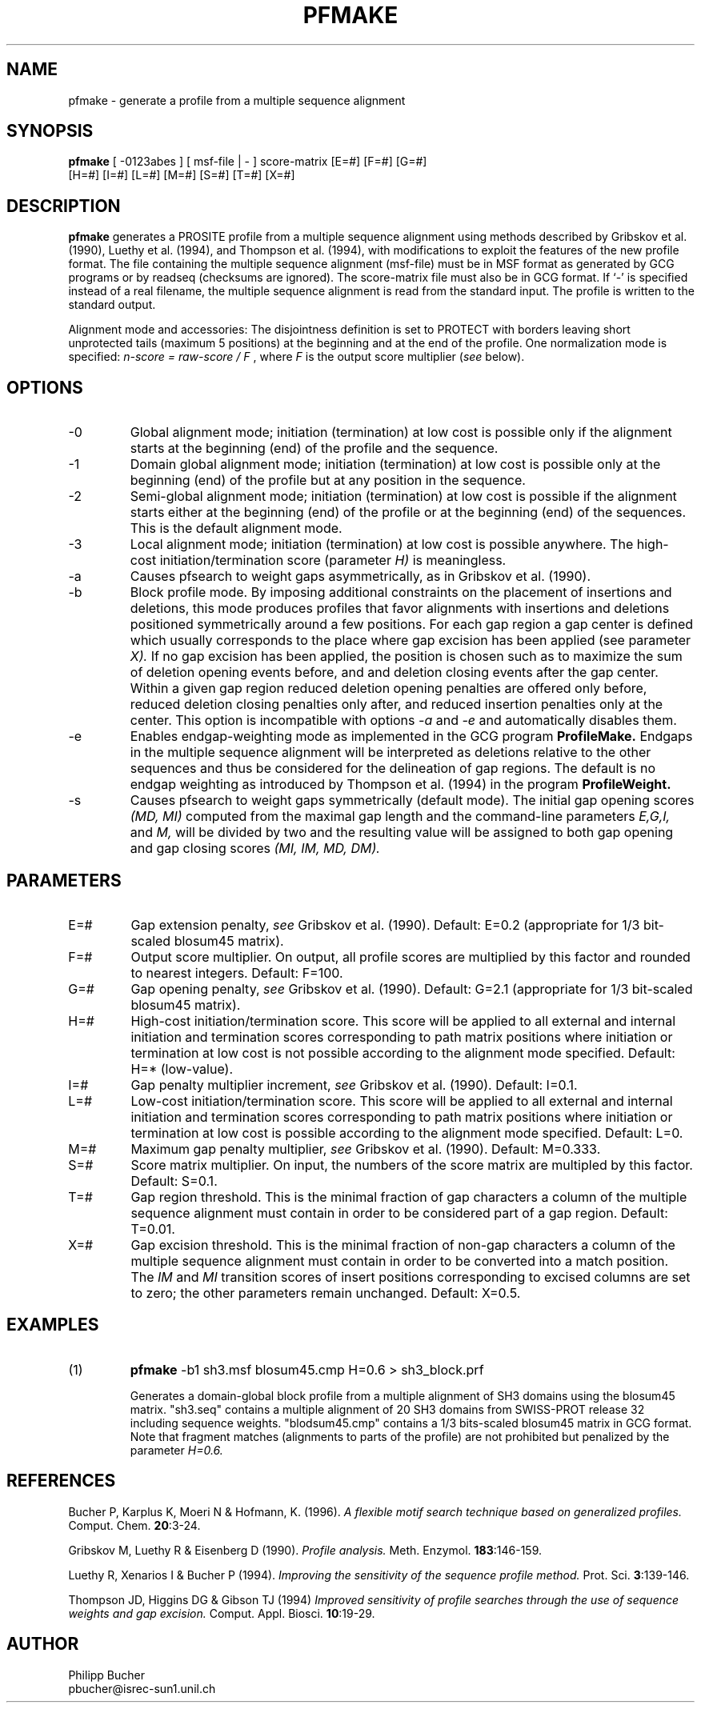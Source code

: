 .TH PFMAKE 1 "May 1997" "pftools 2.0"
.SH NAME
pfmake \- generate a profile from a multiple sequence alignment 
.SH SYNOPSIS
.LP
.nf
\fBpfmake\fP [ -0123abes ] [ msf-file | - ] score-matrix [E=#] [F=#] [G=#]
           [H=#] [I=#] [L=#] [M=#] [S=#] [T=#] [X=#] 
.fi
.SH DESCRIPTION
.B pfmake
generates a PROSITE profile from a multiple sequence alignment using methods
described by Gribskov et al. (1990), Luethy et al. (1994),
and Thompson et al. (1994), with modifications to exploit the features of the
new profile format. The file containing the multiple sequence alignment (msf-file) must be
in MSF format as generated by GCG programs or by readseq (checksums are ignored).
The score-matrix file must also be in GCG format. 
If `-' is specified instead
of a real filename, the multiple sequence alignment is read
from the standard input.
The profile is written to the standard output. 

Alignment mode and accessories:
The disjointness definition is set to PROTECT with borders leaving 
short unprotected tails (maximum 5 positions) at the beginning and
at the end of the profile. One normalization mode is specified:
\fIn-score = raw-score / F\fP , where \fIF\fP is the output score multiplier
(\fIsee\fP below).   
.SH OPTIONS 
.TP
\-0
Global alignment mode; initiation (termination) at low cost
is possible only if the alignment starts at the beginning (end) of the 
profile and the sequence.
.TP
\-1
Domain global alignment mode; initiation (termination) at low cost
is possible only at the beginning (end) of the profile but at
any position in the sequence. 
.TP
\-2
Semi-global alignment mode; initiation (termination) at low cost
is possible if the alignment starts either at the beginning (end) of the 
profile or at the beginning (end) of the sequences. This is the 
default alignment mode.
.TP
\-3
Local alignment mode; initiation (termination) at low cost
is possible anywhere. The high-cost initiation/termination score
(parameter 
.I H)
is meaningless. 
.TP
\-a
Causes pfsearch to weight gaps asymmetrically, as in Gribskov et al. (1990).
.TP
\-b
Block profile mode. By imposing additional constraints on the placement of
insertions and deletions, this mode produces profiles that favor alignments
with insertions and deletions positioned symmetrically around a few 
positions. For each gap region a gap center is defined which
usually corresponds to the place where gap excision has been applied
(see parameter 
.I X).
If no gap excision has been applied, the position is chosen such as to 
maximize the sum of deletion opening events before, and  
and deletion closing events after the gap center.
Within a given gap region
reduced deletion opening penalties are offered only before,
reduced deletion closing penalties only after,
and reduced insertion penalties only at the center.
This option is incompatible with options 
.I -a
and
.I -e
and 
automatically disables them.
.TP
\-e
Enables endgap-weighting mode as implemented in the GCG program
.B ProfileMake.
Endgaps in the multiple sequence alignment will be interpreted
as deletions relative to the other sequences and thus be
considered for the delineation of gap regions. 
The default is no endgap weighting as introduced by Thompson et al. (1994) 
in the program
.B ProfileWeight.
.TP
\-s
Causes pfsearch to weight gaps symmetrically (default mode). The
initial gap opening scores 
.I (MD, MI)
computed from the 
maximal gap length and the command-line parameters 
.I E,G,I,
and 
.I M,
will be divided by two and the resulting value will be assigned to both 
gap opening and gap closing scores 
.I (MI, IM, MD, DM).
.SH PARAMETERS 
.TP
E=#
Gap extension penalty, \fIsee\fR Gribskov et al. (1990). Default: E=0.2 
(appropriate for 1/3 bit-scaled blosum45 matrix).  
.TP
F=#
Output score multiplier. On output, all profile scores are multiplied by
this factor and rounded to nearest integers. Default: F=100.
.TP
G=#
Gap opening penalty, \fIsee\fR Gribskov et al. (1990). Default: G=2.1
(appropriate for 1/3 bit-scaled blosum45 matrix).  
.TP
H=#
High-cost initiation/termination score. This score will be applied to
all external and internal initiation and termination scores corresponding
to path matrix positions where  
initiation or termination at low cost is not possible according to the alignment
mode specified. Default: H=* (low-value).
.TP
I=#
Gap penalty multiplier increment, \fIsee\fR Gribskov et al. (1990). 
Default: I=0.1.
.TP
L=#
Low-cost initiation/termination score. This score will be applied to
all external and internal initiation and termination scores corresponding
to path matrix positions where  
initiation or termination at low cost is possible according to the alignment
mode specified. Default: L=0.
.TP
M=#
Maximum gap penalty multiplier, \fIsee\fR Gribskov et al. (1990). 
Default: M=0.333.
.TP
S=#
Score matrix multiplier. On input, the numbers of the score matrix 
are multipled by this factor. Default: S=0.1.  
.TP
T=#
Gap region threshold. This is the minimal fraction of gap characters
a column of the multiple sequence alignment must contain 
in order to be considered part of a gap region. Default: T=0.01.
.TP
X=#
Gap excision threshold. This is the minimal fraction of non-gap characters
a column of the multiple sequence alignment must contain
in order to be converted into a match position. The 
.I IM
and 
.I MI 
transition scores of insert positions corresponding to excised columns
are set to zero; the other parameters remain unchanged.
Default: X=0.5.
.SH EXAMPLES
.TP
(1)
.B pfmake
-b1 sh3.msf blosum45.cmp H=0.6 > sh3_block.prf    

Generates a domain-global block profile from a multiple alignment
of SH3 domains using the blosum45 matrix. 
"sh3.seq" contains a multiple alignment of 20 SH3 domains from SWISS-PROT
release 32 including sequence weights. 
"blodsum45.cmp" contains a 1/3 bits-scaled blosum45 matrix in
GCG format.
Note that fragment matches (alignments to parts of the profile) are not 
prohibited but penalized by the parameter 
.I H=0.6. 
.SH REFERENCES
.LP
Bucher P, Karplus K, Moeri N & Hofmann, K. (1996).
.I A flexible motif search
.I technique based on generalized
.I profiles.
Comput. Chem. 
\fB20\fR:3-24.
.LP
Gribskov M, Luethy R & Eisenberg D (1990).
.I Profile analysis. 
Meth. Enzymol.
\fB183\fR:146-159.
.LP
Luethy R, Xenarios I & Bucher P (1994).
.I Improving the sensitivity of the
.I sequence profile method.
Prot. Sci. 
\fB3\fR:139-146.
.LP
Thompson JD, Higgins DG & Gibson TJ (1994)
.I Improved sensitivity of profile
.I searches through the 
.I use of sequence weights
.I and gap excision.  
Comput. Appl. Biosci.  
\fB10\fR:19-29.
.SH AUTHOR
Philipp Bucher
.br
pbucher@isrec-sun1.unil.ch
